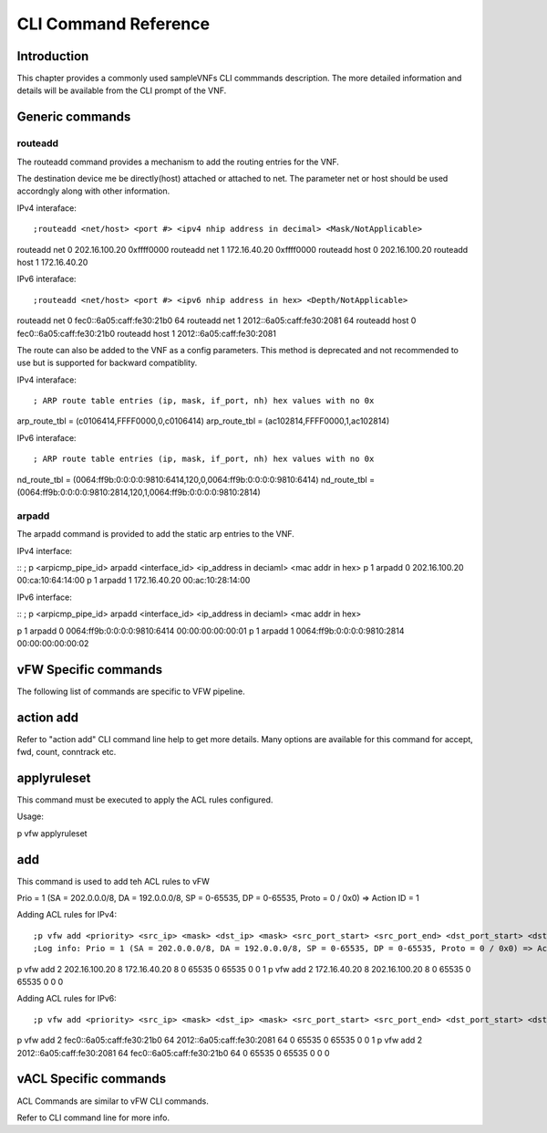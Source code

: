 .. This work is licensed under a creative commons attribution 4.0 international
.. license.
.. http://creativecommons.org/licenses/by/4.0
.. (c) opnfv, national center of scientific research "demokritos" and others.

=====================
CLI Command Reference
=====================

Introduction
============
This chapter provides a commonly used sampleVNFs CLI commmands description.
The more detailed information and details will be available from the CLI
prompt of the VNF.

Generic commands
================

routeadd
--------
The routeadd command provides a mechanism to add the routing entries for the
VNF.

The destination device me be directly(host) attached or attached to net. The
parameter net or host should be used accordngly along with other information.

IPv4 interaface:

::

;routeadd <net/host> <port #> <ipv4 nhip address in decimal> <Mask/NotApplicable>
routeadd net 0 202.16.100.20 0xffff0000
routeadd net 1 172.16.40.20 0xffff0000
routeadd host 0 202.16.100.20
routeadd host 1 172.16.40.20


IPv6 interaface:

::

;routeadd <net/host> <port #> <ipv6 nhip address in hex> <Depth/NotApplicable>
routeadd net 0 fec0::6a05:caff:fe30:21b0 64
routeadd net 1 2012::6a05:caff:fe30:2081 64
routeadd host 0 fec0::6a05:caff:fe30:21b0
routeadd host 1 2012::6a05:caff:fe30:2081


The route can also be added to the VNF as a config parameters. This method is
deprecated and not recommended to use but is supported for backward
compatiblity.

IPv4 interaface:

::

; ARP route table entries (ip, mask, if_port, nh) hex values with no 0x
arp_route_tbl = (c0106414,FFFF0000,0,c0106414)
arp_route_tbl = (ac102814,FFFF0000,1,ac102814)


IPv6 interaface:

::

; ARP route table entries (ip, mask, if_port, nh) hex values with no 0x
nd_route_tbl = (0064:ff9b:0:0:0:0:9810:6414,120,0,0064:ff9b:0:0:0:0:9810:6414)
nd_route_tbl = (0064:ff9b:0:0:0:0:9810:2814,120,1,0064:ff9b:0:0:0:0:9810:2814)

arpadd
------
The arpadd command is provided to add the static arp entries to the VNF.

IPv4 interface:

::
; p <arpicmp_pipe_id> arpadd <interface_id> <ip_address in deciaml> <mac addr in hex>
p 1 arpadd 0 202.16.100.20 00:ca:10:64:14:00
p 1 arpadd 1 172.16.40.20 00:ac:10:28:14:00


IPv6 interface:

::
; p <arpicmp_pipe_id> arpadd <interface_id> <ip_address in deciaml> <mac addr in hex>

p 1 arpadd 0 0064:ff9b:0:0:0:0:9810:6414 00:00:00:00:00:01
p 1 arpadd 1 0064:ff9b:0:0:0:0:9810:2814 00:00:00:00:00:02


vFW Specific commands
=====================
The following list of commands are specific to VFW pipeline.

action add
==========
Refer to "action add" CLI command line help to get more details.
Many options are available for this command for accept, fwd, count, conntrack
etc.

applyruleset
============
This command must be executed to apply the ACL rules configured.

Usage:

::

p vfw applyruleset


add
===
This command is used to add teh ACL rules to vFW

Prio = 1 (SA = 202.0.0.0/8, DA = 192.0.0.0/8, SP = 0-65535, DP = 0-65535, Proto = 0 / 0x0) => Action ID = 1

Adding ACL rules for IPv4:

::

;p vfw add <priority> <src_ip> <mask> <dst_ip> <mask> <src_port_start> <src_port_end> <dst_port_start> <dst_port_end> <protocol_mask> <action_id>
;Log info: Prio = 1 (SA = 202.0.0.0/8, DA = 192.0.0.0/8, SP = 0-65535, DP = 0-65535, Proto = 0 / 0x0) => Action ID = 1
p vfw add 2 202.16.100.20 8 172.16.40.20 8 0 65535 0 65535 0 0 1
p vfw add 2 172.16.40.20 8 202.16.100.20 8 0 65535 0 65535 0 0 0


Adding ACL rules for IPv6:

::

;p vfw add <priority> <src_ip> <mask> <dst_ip> <mask> <src_port_start> <src_port_end> <dst_port_start> <dst_port_end> <protocol_mask> <action_id>
p vfw add 2 fec0::6a05:caff:fe30:21b0 64 2012::6a05:caff:fe30:2081 64 0 65535 0 65535 0 0 1
p vfw add 2 2012::6a05:caff:fe30:2081 64 fec0::6a05:caff:fe30:21b0 64 0 65535 0 65535 0 0 0


vACL Specific commands
======================
ACL Commands are similar to vFW CLI commands.

Refer to CLI command line for more info.


